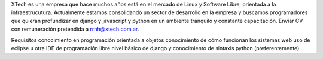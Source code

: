 
﻿XTech es una empresa que hace muchos años está en el mercado de Linux y Software Libre, orientada a la infraestrucutura. Actualmente estamos consolidando un sector de desarrollo en la empresa y buscamos programadores que quieran profundizar en django y javascript y python en un ambiente tranquilo y constante capacitación. Enviar CV con remuneración pretendida a `rrhh@xtech.com.ar`_.

Requisitos conocimiento en programación orientada a objetos conocimiento de cómo funcionan los sistemas web uso de eclipse u otra IDE de programación libre  nivel básico de django y conocimiento de sintaxis python (preferentemente)

.. ############################################################################

.. _rrhh@xtech.com.ar: mailto:rrhh@xtech.com.ar

